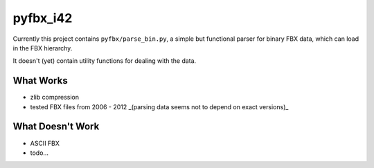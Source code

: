 pyfbx_i42
=========

Currently this project contains ``pyfbx/parse_bin.py``, a simple but functional parser for binary FBX data, which can load in the FBX hierarchy.

It doesn't (yet) contain utility functions for dealing with the data.

What Works
----------
- zlib compression
- tested FBX files from 2006 - 2012 _(parsing data seems not to depend on exact versions)_

What Doesn't Work
-----------------
- ASCII FBX
- todo...
